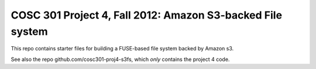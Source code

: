 COSC 301 Project 4, Fall 2012: Amazon S3-backed File system
===========================================================

This repo contains starter files for building a FUSE-based file system
backed by Amazon s3.  

See also the repo github.com/cosc301-proj4-s3fs, which *only*
contains the project 4 code.

